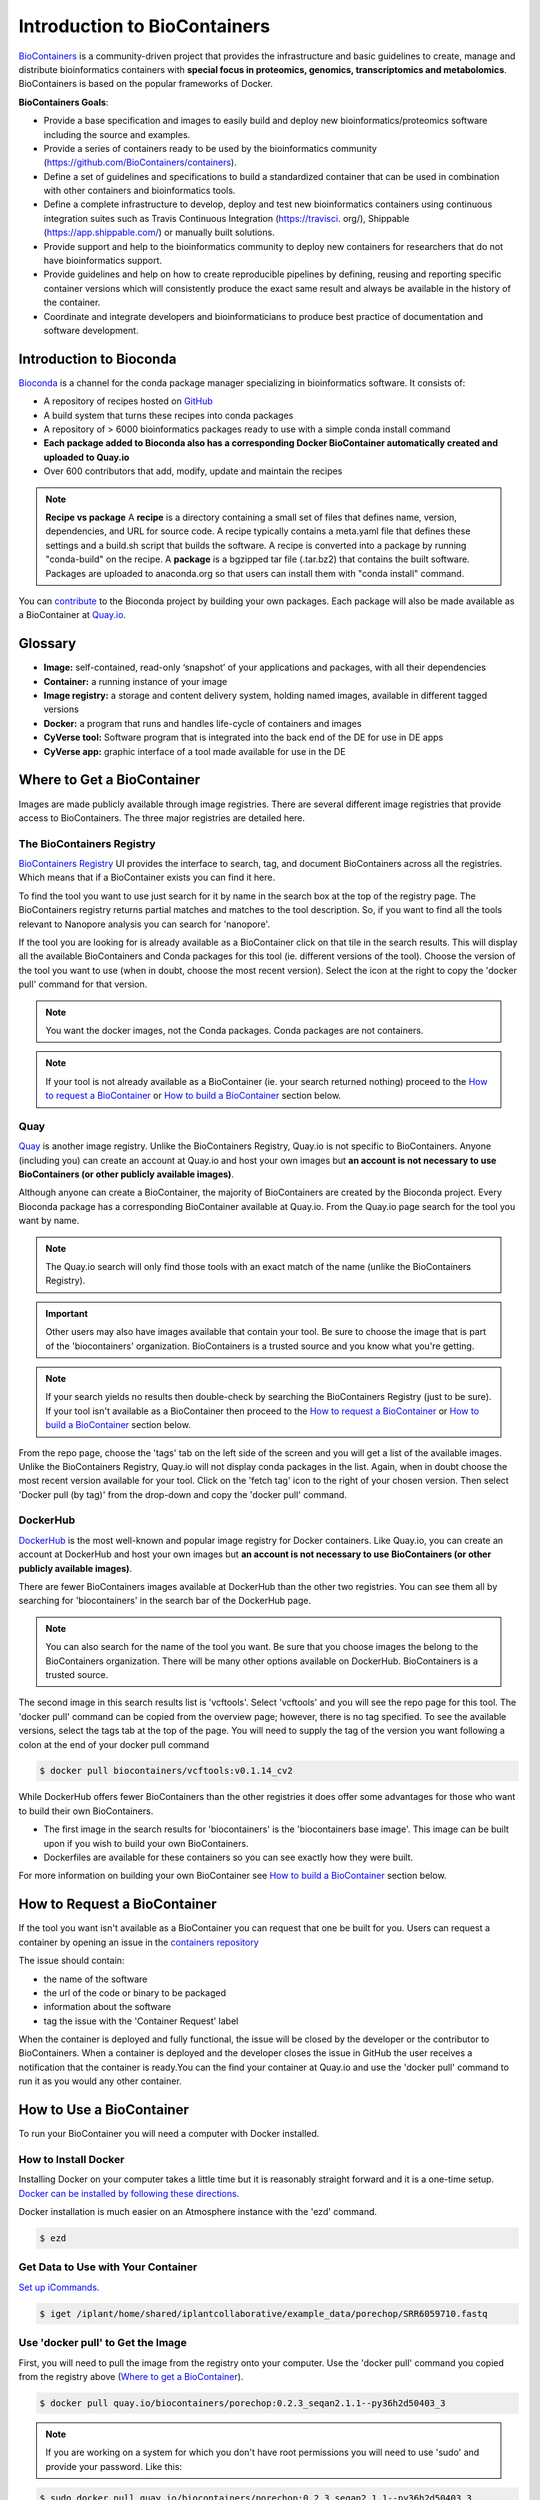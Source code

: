 
**Introduction to BioContainers**
=================================

`BioContainers <https://biocontainers.pro/#/>`_ is a community-driven project that provides the infrastructure and basic guidelines to create, manage and distribute bioinformatics containers with **special focus in proteomics, genomics, transcriptomics and metabolomics**. BioContainers is based on the popular frameworks of Docker. 


|biocontainerlogo|

**BioContainers Goals**:

- Provide a base specification and images to easily build and deploy new bioinformatics/proteomics software including the source and examples.

- Provide a series of containers ready to be used by the bioinformatics community (https://github.com/BioContainers/containers).

- Define a set of guidelines and specifications to build a standardized container that can be used in combination with other containers and bioinformatics tools.

- Define a complete infrastructure to develop, deploy and test new bioinformatics containers using continuous integration suites such as Travis Continuous Integration (https://travisci. org/), Shippable (https://app.shippable.com/) or manually built solutions.

- Provide support and help to the bioinformatics community to deploy new containers for researchers that do not have bioinformatics support.

- Provide guidelines and help on how to create reproducible pipelines by defining, reusing and reporting specific container versions which will consistently produce the exact same result and always be available in the history of the container.

- Coordinate and integrate developers and bioinformaticians to produce best practice of documentation and software development.

**Introduction to Bioconda**
----------------------------
|biocondalogo|

`Bioconda <https://bioconda.github.io/>`_ is a channel for the conda package manager specializing in bioinformatics software. It consists of:

- A repository of recipes hosted on `GitHub <https://github.com/bioconda/bioconda-recipes/tree/master/recipes>`_
- A build system that turns these recipes into conda packages
- A repository of > 6000 bioinformatics packages ready to use with a simple conda install command
- **Each package added to Bioconda also has a corresponding Docker BioContainer automatically created and uploaded to Quay.io**
- Over 600 contributors that add, modify, update and maintain the recipes

.. Note::

	**Recipe vs package**
	A **recipe** is a directory containing a small set of files that defines name, version, dependencies, and URL for source code. A recipe 
	typically contains a meta.yaml file that defines these settings and a build.sh script that builds the software. A recipe is 
	converted into a package by running "conda-build" on the recipe. 
	A **package** is a bgzipped tar file (.tar.bz2) that contains the built software. Packages are uploaded to anaconda.org so that users can install them with "conda install" command.

You can `contribute <https://bioconda.github.io/contributing.html>`_ to the Bioconda project by building your own packages. Each package will also be made available as a BioContainer at `Quay.io <https://quay.io/organization/biocontainers>`_.

.. _getbiocontainer:

**Glossary**
------------
- **Image:** self-contained, read-only ‘snapshot’ of your applications and packages, with all their dependencies
- **Container:** a running instance of your image
- **Image registry:** a storage and content delivery system, holding named images, available in different tagged versions
- **Docker:** a program that runs and handles life-cycle of containers and images
- **CyVerse tool:** Software program that is integrated into the back end of the DE for use in DE apps
- **CyVerse app:** graphic interface of a tool made available for use in the DE

Where to Get a BioContainer
---------------------------

Images are made publicly available through image registries. There are several different image registries that provide access to BioContainers. The three major registries are detailed here.

The BioContainers Registry
^^^^^^^^^^^^^^^^^^^^^^^^^^
`BioContainers Registry <https://biocontainers.pro/#/registry>`_ UI provides the interface to search, tag, and document BioContainers across all the registries. Which means that if a BioContainer exists you can find it here.

To find the tool you want to use just search for it by name in the search box at the top of the registry page. The BioContainers registry returns partial matches and matches to the tool description. So, if you want to find all the tools relevant to Nanopore analysis you can search for 'nanopore'. 

|biocontainersregistry|

If the tool you are looking for is already available as a BioContainer click on that tile in the search results. This will display all the available BioContainers and Conda packages for this tool (ie. different versions of the tool). Choose the version of the tool you want to use (when in doubt, choose the most recent version). Select the icon at the right to copy the 'docker pull' command for that version.


|registrytags|

.. Note:: You want the docker images, not the Conda packages. Conda packages are not containers. 

.. Note:: If your tool is not already available as a BioContainer (ie. your search returned nothing) proceed to the `How to request a BioContainer`_ or `How to build a BioContainer`_ section below. 




Quay
^^^^
`Quay <https://quay.io/>`_ is another image registry. Unlike the BioContainers Registry, Quay.io is not specific to BioContainers. Anyone (including you) can create an account at Quay.io and host your own images but **an account is not necessary to use BioContainers (or other publicly available images)**.

Although anyone can create a BioContainer, the majority of BioContainers are created by the Bioconda project. Every Bioconda package has a corresponding BioContainer available at Quay.io. From the Quay.io page search for the tool you want by name. 

.. Note:: The Quay.io search will only find those tools with an exact match of the name (unlike the BioContainers Registry). 

.. Important:: Other users may also have images available that contain your tool. Be sure to choose the image that is part of the 'biocontainers' organization. BioContainers is a trusted source and you know what you're getting. 



|quayio|

.. Note:: If your search yields no results then double-check by searching the BioContainers Registry (just to be sure). If your tool isn't available as a BioContainer then proceed to the `How to request a BioContainer`_ or `How to build a BioContainer`_ section below.

From the repo page, choose the 'tags' tab on the left side of the screen and you will get a list of the available images. Unlike the BioContainers Registry, Quay.io will not display conda packages in the list. Again, when in doubt choose the most recent version available for your tool. Click on the 'fetch tag' icon to the right of your chosen version. Then select 'Docker pull (by tag)' from the drop-down and copy the 'docker pull' command.

|quayiotags|

|quayiopull| 


DockerHub
^^^^^^^^^
`DockerHub <https://hub.docker.com/>`_ is the most well-known and popular image registry for Docker containers. Like Quay.io, you can create an account at DockerHub and host your own images but **an account is not necessary to use BioContainers (or other publicly available images)**. 

There are fewer BioContainers images available at DockerHub than the other two registries. You can see them all by searching for 'biocontainers' in the search bar of the DockerHub page. 


|dockerhub|

.. Note:: You can also search for the name of the tool you want. Be sure that you choose images the belong to the BioContainers organization. There will be many other options available on DockerHub. BioContainers is a trusted source. 


The second image in this search results list is 'vcftools'. Select 'vcftools' and you will see the repo page for this tool. The 'docker pull' command can be copied from the overview page; however, there is no tag specified. To see the available versions, select the tags tab at the top of the page. You will need to supply the tag of the version you want following a colon at the end of your docker pull command 

.. code-block:: bash

   $ docker pull biocontainers/vcftools:v0.1.14_cv2


While DockerHub offers fewer BioContainers than the other registries it does offer some advantages for those who want to build their own BioContainers. 

- The first image in the  search results for 'biocontainers' is the 'biocontainers base image'. This image can be built upon if you wish to build your own BioContainers. 
- Dockerfiles are available for these containers so you can see exactly how they were built.

For more information on building your own BioContainer see `How to build a BioContainer`_ section below. 


.. _request:

How to Request a BioContainer
-----------------------------

If the tool you want isn't available as a BioContainer you can request that one be built for you.
Users can request a container by opening an issue in the `containers repository <http://github.com/BioContainers/containers/issues>`_ 

|requestcontainer|

The issue should contain:

- the name of the software
- the url of the code or binary to be packaged
- information about the software
- tag the issue with the 'Container Request' label 

When the container is deployed and fully functional, the issue will be closed by the developer or the contributor to BioContainers. When a container is deployed and the developer closes the issue in GitHub the user receives a notification that the container is ready.You can the find your container at Quay.io and use the 'docker pull' command to run it as you would any other container.

How to Use a BioContainer
-------------------------
To run your BioContainer you will need a computer with Docker installed. 
 
How to Install Docker
^^^^^^^^^^^^^^^^^^^^^

Installing Docker on your computer takes a little time but it is reasonably straight forward and it is a one-time setup. `Docker can be installed by following these directions. <https://learning.cyverse.org/projects/container_camp_workshop_2019/en/latest/docker/dockerintro.html>`_

Docker installation is much easier on an Atmosphere instance with the 'ezd' command.

.. code-block:: bash

    $ ezd
    

Get Data to Use with Your Container 
^^^^^^^^^^^^^^^^^^^^^^^^^^^^^^^^^^^^

`Set up iCommands. <https://learning.cyverse.org/projects/atmosphere-guide/en/latest/step4.html>`_ 

.. code-block:: bash

   $ iget /iplant/home/shared/iplantcollaborative/example_data/porechop/SRR6059710.fastq

Use 'docker pull' to Get the Image
^^^^^^^^^^^^^^^^^^^^^^^^^^^^^^^^^^

First, you will need to pull the image from the registry onto your computer. Use the 'docker pull' command you copied from the registry above (`Where to get a BioContainer`_). 

.. code-block:: bash

   $ docker pull quay.io/biocontainers/porechop:0.2.3_seqan2.1.1--py36h2d50403_3

.. Note:: 
    If you are working on a system for which you don't have root permissions you will need to use 'sudo' and provide your password. Like this:

.. code-block:: bash

   $ sudo docker pull quay.io/biocontainers/porechop:0.2.3_seqan2.1.1--py36h2d50403_3

|pullquayio|



Use the 'docker run' Command to Run the Container
^^^^^^^^^^^^^^^^^^^^^^^^^^^^^^^^^^^^^^^^^^^^^^^^^^

The easiest way to test that the container will run is to run the help command for the tool. In this case '-h' is the help command.

.. code-block:: bash

	sudo docker run --rm -v $(pwd):/working-dir -w /working-dir --entrypoint="porechop" quay.io/biocontainers/porechop:0.2.3_seqan2.1.1--py36h2d50403_3 -h
	
From the result we are able to see the only required option is '-i INPUT'. Options in [square brackets] are not required.

Now we can run the container with our data file to see the output.

.. code-block:: bash
	
	sudo docker run --rm -v $(pwd):/working-dir -w /working-dir --entrypoint="porechop" quay.io/biocontainers/porechop:0.2.3_seqan2.1.1--py36h2d50403_3 -i SRR6059710.fastq -o porechop_output.fastq

We can break the command down into pieces so it is easier to read (the backslash represents where we have broken the line).

.. code-block:: bash

    sudo \ 
    docker run \
    --rm \
    -v $(pwd):/working-dir \
    -w /working-dir \
    --entrypoint="porechop" \
    quay.io/biocontainers/porechop:0.2.3_seqan2.1.1--py36h2d50403_3 \
    -i SRR6059710.fastq \
    -o porechop_out.fastq

What it All Means
^^^^^^^^^^^^^^^^^
- 'sudo' allows you to run the container with 'root' permissions--only required if you don't have root permissions on your machine
- 'docker run' tells docker to run the container
- '--rm' removes the container (not the image) from your system when the analysis is complete
-  '-v' mounts a *local* directory into a directory *within the container*
-  '-w' specifies the working directory within the container
-  '--entrypoint' tells the container what to do (usually the name of the tool; the command you would use to run the tool on the command line)
-  'quay.io/biocontainers/porechop:0.2.3_seqan2.1.1--py36h2d50403_3' is the name of the image we pulled from Quay.io
-  '-i' is the argument for the input file (FASTQ) for Porechop
-  '-o' is the arguemnt for the output file (trimmed FASTQ) for Porechop



.. Important:: 

    You must supply an entrypoint on the command line when you run a BioContainer. It is possible to build entrypoints into a container but that is not he case with BioContainers.

|porechoprun|
|porechoptrim|
|porechopdone|


The output from Porechop is saved into the working directory within the container. We ran the container we mounted our current *local* working directory into the working directory *within the container*. The analysis has finished, the container has been removed (remember --rm) and now we should find our outputs in our *local* current working directory. 

List the files:

.. code-block:: bash

    $ ls -l

|porechopout|

You can see the 'porechop_out.fastq' file is in our current working directory. Notice that the this file is owned by 'root'. This is because Docker containers always run as 'root'.

At this point you can run your container on any system with Docker installed. To use this container on an HPC system you will need to use Singularity (rather than Docker) to run your container. For more information about running Docker containers with Singularity see the `Singularity documentation <https://singularity.lbl.gov/quickstart>`_

.. Note::

	Reporting a problem with a container:
	If you find a problem with a BioContainer an issue should be opened in the `containers repository <http://github.com/BioContainers/containers/issues>`_, you should use the 'broken' tag (see tags). Developers of the project will pick-up the issue and deploy a new version of the container. A message will be delivered when the container has been fixed.

.. _buildbiocontainer:

How to Build a BioContainer
---------------------------

For more information on building Bioconda BioContainers see the `Bioconda docmentation <https://bioconda.github.io/contributing.html>`_

For more information on building Docker BioContainers see `BioContainers contribution guidelines <https://github.com/BioContainers/specs#33-how-to-create-a-docker-based-biocontainer>`_.

Useful Links
------------
- `BioContainers <https://biocontainers.pro/#/>`_
- `Bioconda <https://bioconda.github.io/>`_
- `Bioconda GitHub <https://github.com/bioconda/bioconda-recipes/tree/master/recipes>`_
- `Quay.io BioContainers organization <https://quay.io/organization/biocontainers>`_
- `BioContainers Registry <https://biocontainers.pro/#/registry>`_
- `DockerHub <https://hub.docker.com/>`_
- `Request a BioContainer <http://github.com/BioContainers/containers/issues>`_
- `Singularity documentation <https://singularity.lbl.gov/quickstart>`_
- `BioContainers contribution guidelines <https://github.com/BioContainers/specs#33-how-to-create-a-docker-based-biocontainer>`_

.. |biocondalogo| image:: ../img/biocontainers13.png
  :width: 300

.. |biocontainerlogo| image:: ../img/biocontainers5a.png
  :width: 500
  :height: 75

.. |biocontainersregistry| image:: ../img/biocontainers15.png
  :width: 750
  :height: 300

.. |quayio| image:: ../img/biocontainers20.png
  :width: 750
  :height: 200

.. |quayiorepo| image:: ../img/biocontainers21.png
  :width: 750
  :height: 400

.. |quayiotags| image:: ../img/biocontainers3.png
  :width: 750
  :height: 400

.. |quayiopull| image:: ../img/biocontainers8.png
  :width: 750
  :height: 200

.. |dockerhub| image:: ../img/biocontainers16.png
  :width: 750
  :height: 350

.. |requestcontainer| image:: ../img/biocontainers18.png
  :width: 750
  :height: 400

.. |registrytags| image:: ../img/biocontainers19.png
  :width: 750
  :height: 400

.. |pullquayio| image:: ../img/biocontainers11.png
  :width: 750
  :height: 300
  
.. |porechoprun| image:: ../img/biocontainers6.png
  :width: 750

.. |porechoptrim| image:: ../img/biocontainers1.png
  :width: 750

.. |porechopdone| image:: ../img/biocontainers2.png
  :width: 750

.. |porechopout| image:: ../img/biocontainers12.png
  :width: 750
